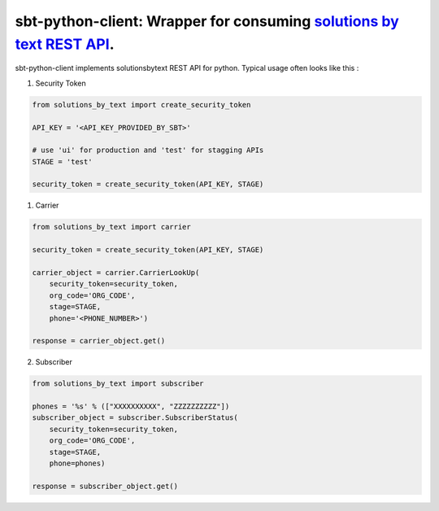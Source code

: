 =====================================================================
sbt-python-client: Wrapper for consuming `solutions by text REST API <https://www.solutionsbytext.com/api-support/api-documentation/>`_.
=====================================================================

sbt-python-client implements solutionsbytext REST API for python. Typical usage
often looks like this : 

1. Security Token

.. code-block:: python

        from solutions_by_text import create_security_token

        API_KEY = '<API_KEY_PROVIDED_BY_SBT>'

        # use 'ui' for production and 'test' for stagging APIs
        STAGE = 'test'
 
        security_token = create_security_token(API_KEY, STAGE)


1. Carrier

.. code-block:: python

        from solutions_by_text import carrier

        security_token = create_security_token(API_KEY, STAGE)

        carrier_object = carrier.CarrierLookUp(
            security_token=security_token,
            org_code='ORG_CODE',
            stage=STAGE,
            phone='<PHONE_NUMBER>')
        
        response = carrier_object.get()


2. Subscriber

.. code-block:: python

        from solutions_by_text import subscriber

        phones = '%s' % (["XXXXXXXXXX", "ZZZZZZZZZZ"])
        subscriber_object = subscriber.SubscriberStatus(
            security_token=security_token,
            org_code='ORG_CODE',
            stage=STAGE,
            phone=phones)

        response = subscriber_object.get()
